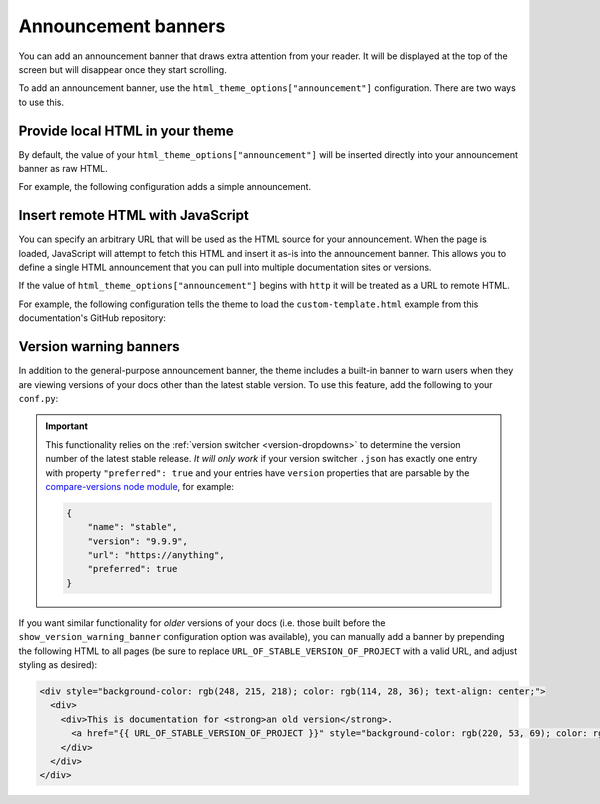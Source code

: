Announcement banners
====================

You can add an announcement banner that draws extra attention from your reader.
It will be displayed at the top of the screen but will disappear once they start scrolling.

To add an announcement banner, use the ``html_theme_options["announcement"]`` configuration.
There are two ways to use this.

Provide local HTML in your theme
--------------------------------

By default, the value of your ``html_theme_options["announcement"]`` will be inserted directly into your announcement banner as raw HTML.

For example, the following configuration adds a simple announcement.

.. code-block:: python
   :caption: conf.py

   html_theme_options = {
      ...
      "announcement": "Here's a <a href='https://pydata.org'>PyData Announcement!</a>",
   }

Insert remote HTML with JavaScript
----------------------------------

You can specify an arbitrary URL that will be used as the HTML source for your announcement.
When the page is loaded, JavaScript will attempt to fetch this HTML and insert it as-is into the announcement banner.
This allows you to define a single HTML announcement that you can pull into multiple documentation sites or versions.

If the value of ``html_theme_options["announcement"]`` begins with ``http`` it will be treated as a URL to remote HTML.

For example, the following configuration tells the theme to load the ``custom-template.html`` example from this documentation's GitHub repository:

.. code-block:: python
   :caption: conf.py

   html_theme_options = {
      ...
      "announcement": "https://github.com/pydata/pydata-sphinx-theme/raw/main/docs/_templates/custom-template.html",
   }


.. _version-warning-banners:

Version warning banners
-----------------------

In addition to the general-purpose announcement banner, the theme includes a built-in banner to warn users when they are viewing versions of your docs other than the latest stable version. To use this feature, add the following to your ``conf.py``:

.. code-block:: python
    :caption: conf.py

    html_theme_options = {
        ...
        "show_version_warning_banner": True,
    }

.. important::

    This functionality relies on the :ref:`version switcher <version-dropdowns>` to determine the version number of the latest stable release.
    *It will only work* if your version switcher ``.json`` has exactly one entry with property ``"preferred": true``
    and your entries have ``version`` properties that are parsable by the `compare-versions node module <https://www.npmjs.com/package/compare-versions>`__, for example:

    .. code-block:: json

        {
            "name": "stable",
            "version": "9.9.9",
            "url": "https://anything",
            "preferred": true
        }

If you want similar functionality for *older* versions of your docs (i.e. those built before the ``show_version_warning_banner`` configuration option was available), you can manually add a banner by prepending the following HTML to all pages (be sure to replace ``URL_OF_STABLE_VERSION_OF_PROJECT`` with a valid URL, and adjust styling as desired):

.. code-block:: html

    <div style="background-color: rgb(248, 215, 218); color: rgb(114, 28, 36); text-align: center;">
      <div>
        <div>This is documentation for <strong>an old version</strong>.
          <a href="{{ URL_OF_STABLE_VERSION_OF_PROJECT }}" style="background-color: rgb(220, 53, 69); color: rgb(255, 255, 255); margin: 1rem; padding: 0.375rem 0.75rem; border-radius: 4px; display: inline-block; text-align: center;">Switch to stable version</a>
        </div>
      </div>
    </div>
